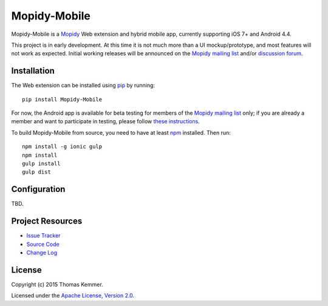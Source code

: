 Mopidy-Mobile
========================================================================

Mopidy-Mobile is a Mopidy_ Web extension and hybrid mobile app,
currently supporting iOS 7+ and Android 4.4.

This project is in early development.  At this time it is not much
more than a UI mockup/prototype, and most features will not work as
expected.  Initial working releases will be announced on the `Mopidy
mailing list`_ and/or `discussion forum`_.


Installation
------------------------------------------------------------------------

The Web extension can be installed using pip_ by running::

  pip install Mopidy-Mobile

For now, the Android app is available for beta testing for members of
the `Mopidy mailing list`_ only; if you are already a member and want
to participate in testing, please follow `these instructions`_.

To build Mopidy-Mobile from source, you need to have at least npm_
installed.  Then run::

  npm install -g ionic gulp
  npm install
  gulp install
  gulp dist


Configuration
------------------------------------------------------------------------

TBD.


Project Resources
------------------------------------------------------------------------

.. image:: http://img.shields.io/pypi/v/Mopidy-Mobile.svg?style=flat
    :target: https://pypi.python.org/pypi/Mopidy-Mobile/
    :alt: Latest PyPI version

.. image:: http://img.shields.io/pypi/dm/Mopidy-Mobile.svg?style=flat
    :target: https://pypi.python.org/pypi/Mopidy-Mobile/
    :alt: Number of PyPI downloads

.. image:: http://img.shields.io/travis/tkem/mopidy-mobile/master.svg?style=flat
    :target: https://travis-ci.org/tkem/mopidy-mobile/
    :alt: Travis CI build status

.. image:: http://img.shields.io/coveralls/tkem/mopidy-mobile/master.svg?style=flat
   :target: https://coveralls.io/r/tkem/mopidy-mobile/
   :alt: Test coverage

- `Issue Tracker`_
- `Source Code`_
- `Change Log`_


License
------------------------------------------------------------------------

Copyright (c) 2015 Thomas Kemmer.

Licensed under the `Apache License, Version 2.0`_.


.. _Mopidy: http://www.mopidy.com/

.. _pip: https://pip.pypa.io/en/latest/
.. _npm: http://www.npmjs.org/
.. _these instructions: https://play.google.com/apps/testing/com.ionicframework.mopidymobile190318

.. _Mopidy mailing list: https://groups.google.com/d/forum/mopidy
.. _discussion forum: https://discuss.mopidy.com/

.. _Issue Tracker: https://github.com/tkem/mopidy-mobile/issues/
.. _Source Code: https://github.com/tkem/mopidy-mobile/
.. _Change Log: https://github.com/tkem/mopidy-mobile/blob/master/CHANGES.rst

.. _Apache License, Version 2.0: http://www.apache.org/licenses/LICENSE-2.0
